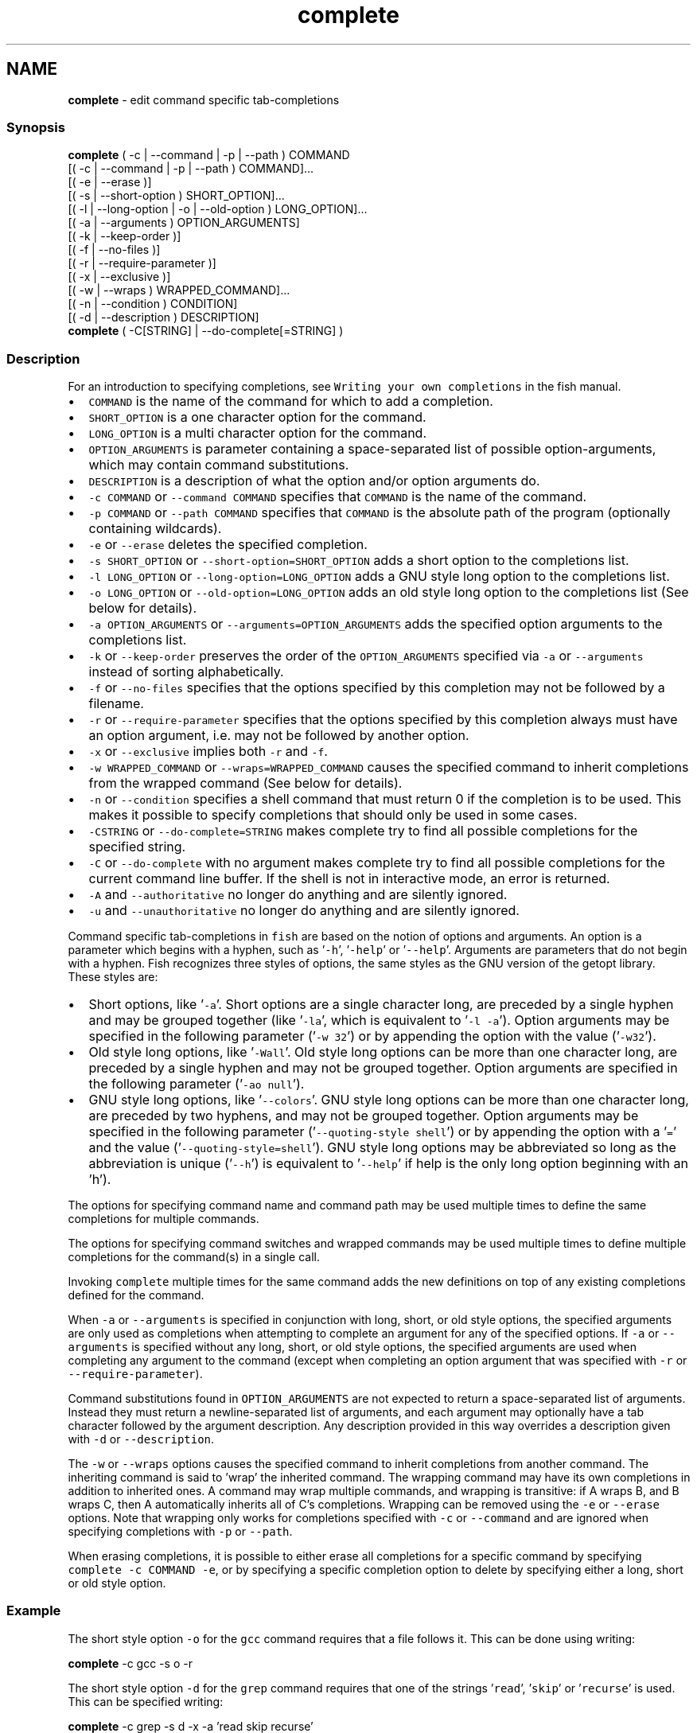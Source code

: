.TH "complete" 1 "Tue Feb 19 2019" "Version 3.0.2" "fish" \" -*- nroff -*-
.ad l
.nh
.SH NAME
\fBcomplete\fP - edit command specific tab-completions
.PP
.SS "Synopsis"
.PP
.nf

\fBcomplete\fP ( -c | --command | -p | --path ) COMMAND
        [( -c | --command | -p | --path ) COMMAND]\&.\&.\&.
        [( -e | --erase )]
        [( -s | --short-option ) SHORT_OPTION]\&.\&.\&.
        [( -l | --long-option | -o | --old-option ) LONG_OPTION]\&.\&.\&.
        [( -a | --arguments ) OPTION_ARGUMENTS]
        [( -k | --keep-order )]
        [( -f | --no-files )]
        [( -r | --require-parameter )]
        [( -x | --exclusive )]
        [( -w | --wraps ) WRAPPED_COMMAND]\&.\&.\&.
        [( -n | --condition ) CONDITION]
        [( -d | --description ) DESCRIPTION]
\fBcomplete\fP ( -C[STRING] | --do-complete[=STRING] )
.fi
.PP
.SS "Description"
For an introduction to specifying completions, see \fCWriting your own completions\fP in the fish manual\&.
.PP
.IP "\(bu" 2
\fCCOMMAND\fP is the name of the command for which to add a completion\&.
.IP "\(bu" 2
\fCSHORT_OPTION\fP is a one character option for the command\&.
.IP "\(bu" 2
\fCLONG_OPTION\fP is a multi character option for the command\&.
.IP "\(bu" 2
\fCOPTION_ARGUMENTS\fP is parameter containing a space-separated list of possible option-arguments, which may contain command substitutions\&.
.IP "\(bu" 2
\fCDESCRIPTION\fP is a description of what the option and/or option arguments do\&.
.IP "\(bu" 2
\fC-c COMMAND\fP or \fC--command COMMAND\fP specifies that \fCCOMMAND\fP is the name of the command\&.
.IP "\(bu" 2
\fC-p COMMAND\fP or \fC--path COMMAND\fP specifies that \fCCOMMAND\fP is the absolute path of the program (optionally containing wildcards)\&.
.IP "\(bu" 2
\fC-e\fP or \fC--erase\fP deletes the specified completion\&.
.IP "\(bu" 2
\fC-s SHORT_OPTION\fP or \fC--short-option=SHORT_OPTION\fP adds a short option to the completions list\&.
.IP "\(bu" 2
\fC-l LONG_OPTION\fP or \fC--long-option=LONG_OPTION\fP adds a GNU style long option to the completions list\&.
.IP "\(bu" 2
\fC-o LONG_OPTION\fP or \fC--old-option=LONG_OPTION\fP adds an old style long option to the completions list (See below for details)\&.
.IP "\(bu" 2
\fC-a OPTION_ARGUMENTS\fP or \fC--arguments=OPTION_ARGUMENTS\fP adds the specified option arguments to the completions list\&.
.IP "\(bu" 2
\fC-k\fP or \fC--keep-order\fP preserves the order of the \fCOPTION_ARGUMENTS\fP specified via \fC-a\fP or \fC--arguments\fP instead of sorting alphabetically\&.
.IP "\(bu" 2
\fC-f\fP or \fC--no-files\fP specifies that the options specified by this completion may not be followed by a filename\&.
.IP "\(bu" 2
\fC-r\fP or \fC--require-parameter\fP specifies that the options specified by this completion always must have an option argument, i\&.e\&. may not be followed by another option\&.
.IP "\(bu" 2
\fC-x\fP or \fC--exclusive\fP implies both \fC-r\fP and \fC-f\fP\&.
.IP "\(bu" 2
\fC-w WRAPPED_COMMAND\fP or \fC--wraps=WRAPPED_COMMAND\fP causes the specified command to inherit completions from the wrapped command (See below for details)\&.
.IP "\(bu" 2
\fC-n\fP or \fC--condition\fP specifies a shell command that must return 0 if the completion is to be used\&. This makes it possible to specify completions that should only be used in some cases\&.
.IP "\(bu" 2
\fC-CSTRING\fP or \fC--do-complete=STRING\fP makes complete try to find all possible completions for the specified string\&.
.IP "\(bu" 2
\fC-C\fP or \fC--do-complete\fP with no argument makes complete try to find all possible completions for the current command line buffer\&. If the shell is not in interactive mode, an error is returned\&.
.IP "\(bu" 2
\fC-A\fP and \fC--authoritative\fP no longer do anything and are silently ignored\&.
.IP "\(bu" 2
\fC-u\fP and \fC--unauthoritative\fP no longer do anything and are silently ignored\&.
.PP
.PP
Command specific tab-completions in \fCfish\fP are based on the notion of options and arguments\&. An option is a parameter which begins with a hyphen, such as '\fC-h\fP', '\fC-help\fP' or '\fC--help\fP'\&. Arguments are parameters that do not begin with a hyphen\&. Fish recognizes three styles of options, the same styles as the GNU version of the getopt library\&. These styles are:
.PP
.IP "\(bu" 2
Short options, like '\fC-a\fP'\&. Short options are a single character long, are preceded by a single hyphen and may be grouped together (like '\fC-la\fP', which is equivalent to '\fC-l -a\fP')\&. Option arguments may be specified in the following parameter ('\fC-w 32\fP') or by appending the option with the value ('\fC-w32\fP')\&.
.IP "\(bu" 2
Old style long options, like '\fC-Wall\fP'\&. Old style long options can be more than one character long, are preceded by a single hyphen and may not be grouped together\&. Option arguments are specified in the following parameter ('\fC-ao null\fP')\&.
.IP "\(bu" 2
GNU style long options, like '\fC--colors\fP'\&. GNU style long options can be more than one character long, are preceded by two hyphens, and may not be grouped together\&. Option arguments may be specified in the following parameter ('\fC--quoting-style shell\fP') or by appending the option with a '\fC=\fP' and the value ('\fC--quoting-style=shell\fP')\&. GNU style long options may be abbreviated so long as the abbreviation is unique ('\fC--h\fP') is equivalent to '\fC--help\fP' if help is the only long option beginning with an 'h')\&.
.PP
.PP
The options for specifying command name and command path may be used multiple times to define the same completions for multiple commands\&.
.PP
The options for specifying command switches and wrapped commands may be used multiple times to define multiple completions for the command(s) in a single call\&.
.PP
Invoking \fCcomplete\fP multiple times for the same command adds the new definitions on top of any existing completions defined for the command\&.
.PP
When \fC-a\fP or \fC--arguments\fP is specified in conjunction with long, short, or old style options, the specified arguments are only used as completions when attempting to complete an argument for any of the specified options\&. If \fC-a\fP or \fC--arguments\fP is specified without any long, short, or old style options, the specified arguments are used when completing any argument to the command (except when completing an option argument that was specified with \fC-r\fP or \fC--require-parameter\fP)\&.
.PP
Command substitutions found in \fCOPTION_ARGUMENTS\fP are not expected to return a space-separated list of arguments\&. Instead they must return a newline-separated list of arguments, and each argument may optionally have a tab character followed by the argument description\&. Any description provided in this way overrides a description given with \fC-d\fP or \fC--description\fP\&.
.PP
The \fC-w\fP or \fC--wraps\fP options causes the specified command to inherit completions from another command\&. The inheriting command is said to 'wrap' the inherited command\&. The wrapping command may have its own completions in addition to inherited ones\&. A command may wrap multiple commands, and wrapping is transitive: if A wraps B, and B wraps C, then A automatically inherits all of C's completions\&. Wrapping can be removed using the \fC-e\fP or \fC--erase\fP options\&. Note that wrapping only works for completions specified with \fC-c\fP or \fC--command\fP and are ignored when specifying completions with \fC-p\fP or \fC--path\fP\&.
.PP
When erasing completions, it is possible to either erase all completions for a specific command by specifying \fCcomplete -c COMMAND -e\fP, or by specifying a specific completion option to delete by specifying either a long, short or old style option\&.
.SS "Example"
The short style option \fC-o\fP for the \fCgcc\fP command requires that a file follows it\&. This can be done using writing:
.PP
.PP
.nf

\fBcomplete\fP -c gcc -s o -r
.fi
.PP
.PP
The short style option \fC-d\fP for the \fCgrep\fP command requires that one of the strings '\fCread\fP', '\fCskip\fP' or '\fCrecurse\fP' is used\&. This can be specified writing:
.PP
.PP
.nf

\fBcomplete\fP -c grep -s d -x -a 'read skip recurse'
.fi
.PP
.PP
The \fCsu\fP command takes any username as an argument\&. Usernames are given as the first colon-separated field in the file /etc/passwd\&. This can be specified as:
.PP
.PP
.nf

\fBcomplete\fP -x -c su -d 'Username' -a '(cat /etc/passwd | cut -d : -f 1)'
.fi
.PP
.PP
The \fCrpm\fP command has several different modes\&. If the \fC-e\fP or \fC--erase\fP flag has been specified, \fCrpm\fP should delete one or more packages, in which case several switches related to deleting packages are valid, like the \fCnodeps\fP switch\&.
.PP
This can be written as:
.PP
.PP
.nf

\fBcomplete\fP -c rpm -n '__fish_contains_opt -s e erase' -d nodeps 'Don't check dependencies'
.fi
.PP
.PP
where \fC__fish_contains_opt\fP is a function that checks the command line buffer for the presence of a specified set of options\&.
.PP
To implement an alias, use the \fC-w\fP or \fC--wraps\fP option:
.PP
.PP
.nf

\fBcomplete\fP -c hub -w git
.fi
.PP
.PP
Now hub inherits all of the completions from git\&. Note this can also be specified in a function declaration\&. 
